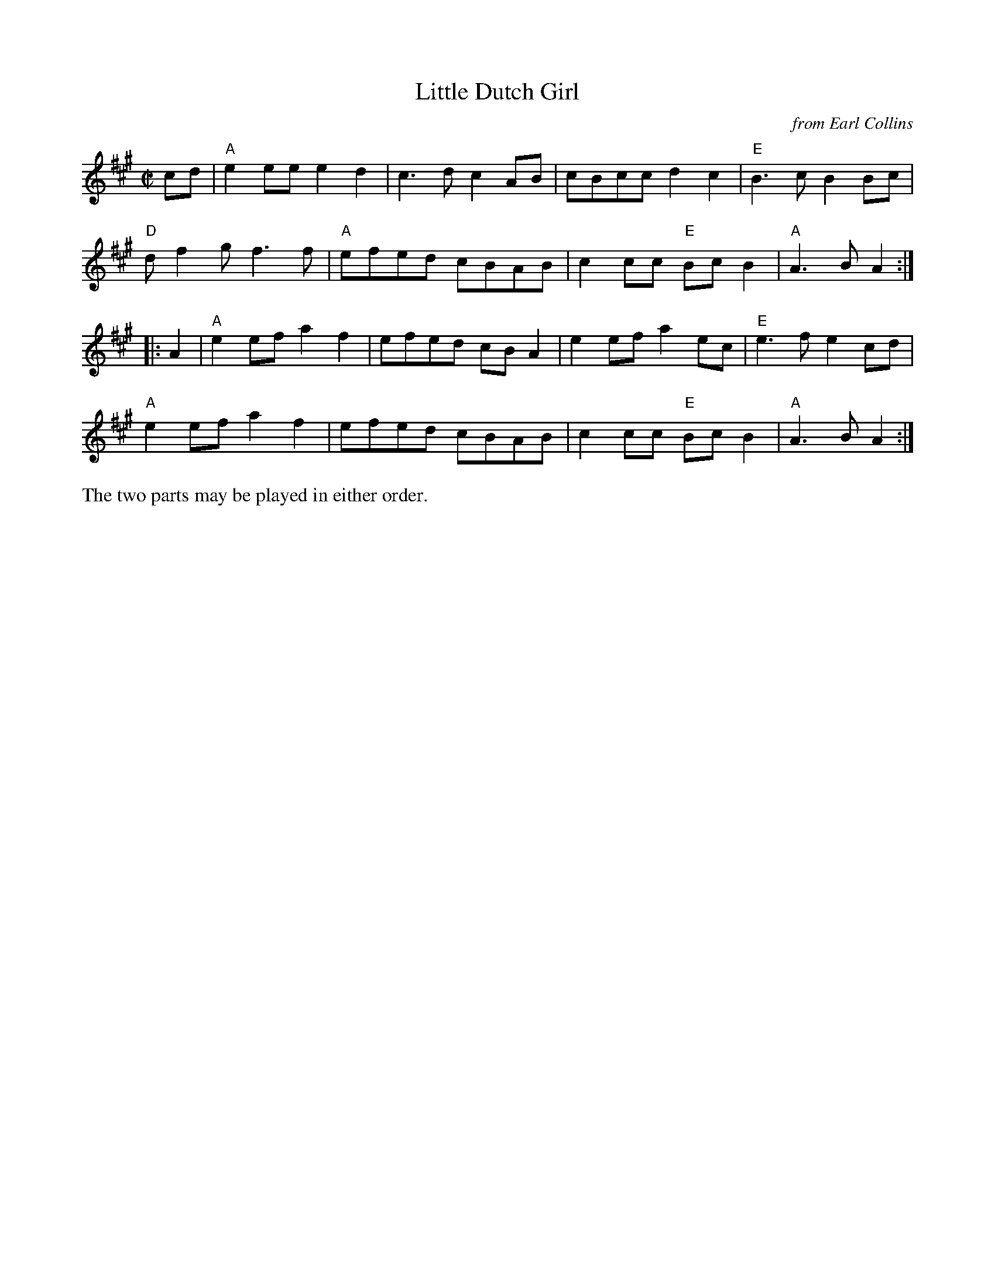 X: 1
T: Little Dutch Girl
O: from Earl Collins
R: reel
Z: 2020 John Chambers <jc:trillian.mit.edu>
S: https://www.facebook.com/groups/Fiddletuneoftheday/ 2020-09-29
S: https://www.facebook.com/groups/Fiddletuneoftheday/photos/
R: Earl Collins and Bob Holt said they heard the tune played in Douglas County, Mo., when they were young.
M: C|
L: 1/8
K: A
cd |\
"A"e2ee e2d2 | c3d c2AB | cBcc d2c2 | "E"B3c B2Bc |
"D"df2g f3f | "A"efed cBAB | c2cc "E"BcB2 | "A"A3B A2 :|
|: A2 |\
"A"e2ef a2f2 | efed cBA2 | e2ef a2ec | "E"e3f e2cd |
"A"e2ef a2f2 | efed cBAB | c2cc "E"BcB2 | "A"A3B A2 :|
%%text The two parts may be played in either order.
